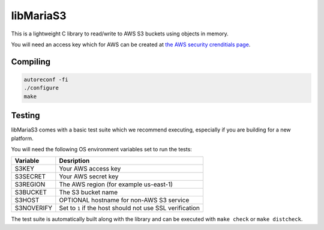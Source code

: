 libMariaS3
==========

This is a lightweight C library to read/write to AWS S3 buckets using objects in memory.

You will need an access key which for AWS can be created at `the AWS security crenditials page <https://console.aws.amazon.com/iam/home?#/security_credentials>`_.

Compiling
---------

.. code-block:: bash

   autoreconf -fi
   ./configure
   make

Testing
-------

libMariaS3 comes with a basic test suite which we recommend executing, especially if you are building for a new platform.

You will need the following OS environment variables set to run the tests:

+------------+----------------------------------------------------------+
| Variable   | Desription                                               |
+============+==========================================================+
| S3KEY      | Your AWS access key                                      |
+------------+----------------------------------------------------------+
| S3SECRET   | Your AWS secret key                                      |
+------------+----------------------------------------------------------+
| S3REGION   | The AWS region (for example us-east-1)                   |
+------------+----------------------------------------------------------+
| S3BUCKET   | The S3 bucket name                                       |
+------------+----------------------------------------------------------+
| S3HOST     | OPTIONAL hostname for non-AWS S3 service                 |
+------------+----------------------------------------------------------+
| S3NOVERIFY | Set to ``1`` if the host should not use SSL verification |
+------------+----------------------------------------------------------+

The test suite is automatically built along with the library and can be executed with ``make check`` or ``make distcheck``.
